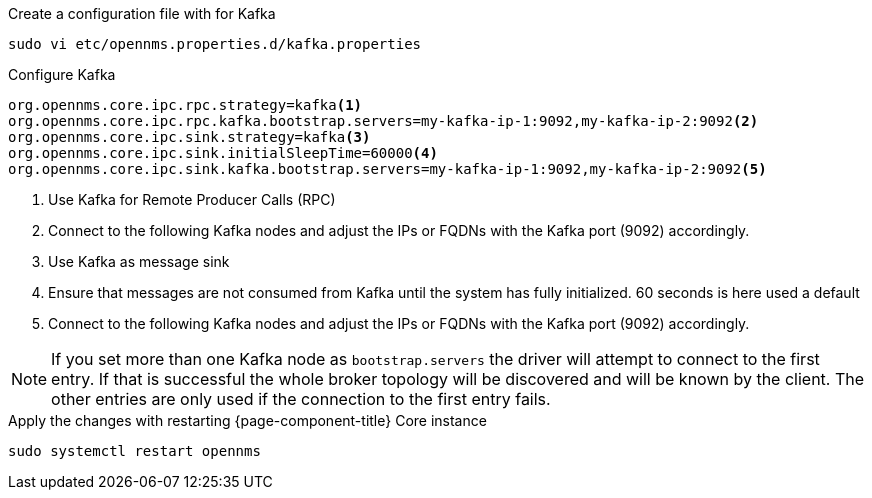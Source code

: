 .Create a configuration file with for Kafka
[source, console]
----
sudo vi etc/opennms.properties.d/kafka.properties
----

.Configure Kafka 
[source, kafka.properties]
----
org.opennms.core.ipc.rpc.strategy=kafka<1>
org.opennms.core.ipc.rpc.kafka.bootstrap.servers=my-kafka-ip-1:9092,my-kafka-ip-2:9092<2>
org.opennms.core.ipc.sink.strategy=kafka<3>
org.opennms.core.ipc.sink.initialSleepTime=60000<4>
org.opennms.core.ipc.sink.kafka.bootstrap.servers=my-kafka-ip-1:9092,my-kafka-ip-2:9092<5>
----

<1> Use Kafka for Remote Producer Calls (RPC)
<2> Connect to the following Kafka nodes and adjust the IPs or FQDNs with the Kafka port (9092) accordingly.
<3> Use Kafka as message sink
<4> Ensure that messages are not consumed from Kafka until the system has fully initialized. 60 seconds is here used a default
<5> Connect to the following Kafka nodes and adjust the IPs or FQDNs with the Kafka port (9092) accordingly.

NOTE: If you set more than one Kafka node as `bootstrap.servers` the driver will attempt to connect to the first entry.
      If that is successful the whole broker topology will be discovered and will be known by the client.
      The other entries are only used if the connection to the first entry fails.

.Apply the changes with restarting {page-component-title} Core instance
[source, console]
----
sudo systemctl restart opennms
----
